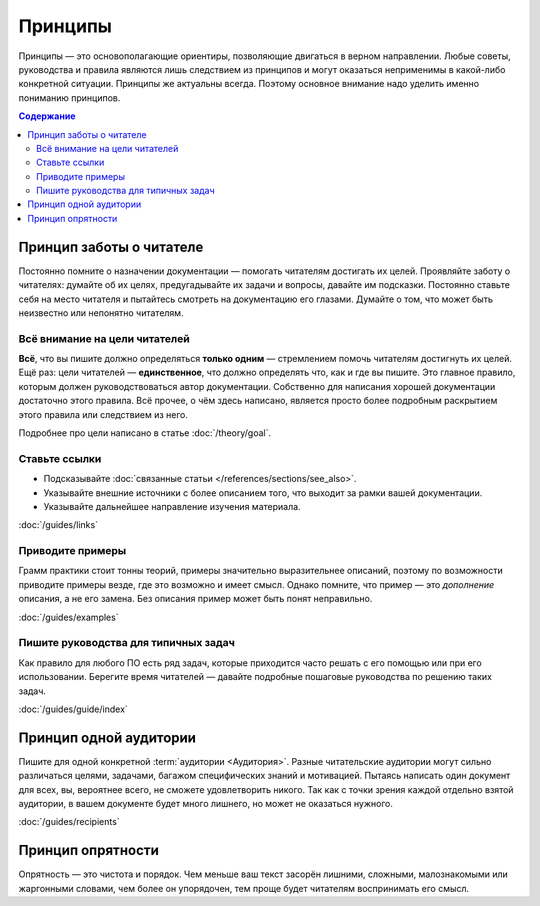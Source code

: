 Принципы
========

Принципы — это основополагающие ориентиры, позволяющие двигаться в верном направлении. Любые советы,
руководства и правила являются лишь следствием из принципов и могут оказаться неприменимы в
какой-либо конкретной ситуации. Принципы же актуальны всегда. Поэтому основное внимание надо уделить
именно пониманию принципов.

.. contents:: Содержание
   :local:
   :depth: 2
   :backlinks: none

Принцип заботы о читателе
-------------------------

Постоянно помните о назначении документации — помогать читателям достигать их целей. Проявляйте
заботу о читателях: думайте об их целях, предугадывайте их задачи и вопросы, давайте им подсказки.
Постоянно ставьте себя на место читателя и пытайтесь смотреть на документацию его глазами. Думайте о
том, что может быть неизвестно или непонятно читателям.

Всё внимание на цели читателей
^^^^^^^^^^^^^^^^^^^^^^^^^^^^^^
**Всё**, что вы пишите должно определяться **только одним** — стремлением помочь читателям
достигнуть их целей. Ещё раз: цели читателей — **единственное**, что должно определять что, как и
где вы пишите. Это главное правило, которым должен руководствоваться автор документации. Собственно
для написания хорошей документации достаточно этого правила. Всё прочее, о чём здесь написано,
является просто более подробным раскрытием этого правила или следствием из него.

Подробнее про цели написано в статье :doc:`/theory/goal`.

Ставьте ссылки
^^^^^^^^^^^^^^

* Подсказывайте :doc:`связанные статьи </references/sections/see_also>`.
* Указывайте внешние источники с более описанием того, что выходит за рамки вашей документации.
* Указывайте дальнейшее направление изучения материала.

:doc:`/guides/links`

Приводите примеры
^^^^^^^^^^^^^^^^^
Грамм практики стоит тонны теорий, примеры значительно выразительнее описаний, поэтому по
возможности приводите примеры везде, где это возможно и имеет смысл. Однако помните, что пример —
это *дополнение* описания, а не его замена. Без описания пример может быть понят неправильно.

:doc:`/guides/examples`

Пишите руководства для типичных задач
^^^^^^^^^^^^^^^^^^^^^^^^^^^^^^^^^^^^^
Как правило для любого ПО есть ряд задач, которые приходится часто решать с его помощью или при его
использовании. Берегите время читателей — давайте подробные пошаговые руководства по решению таких
задач.

:doc:`/guides/guide/index`

Принцип одной аудитории
-----------------------

Пишите для одной конкретной :term:`аудитории <Аудитория>`. Разные читательские аудитории могут
сильно различаться целями, задачами, багажом специфических знаний и мотивацией. Пытаясь написать
один документ для всех, вы, вероятнее всего, не сможете удовлетворить никого. Так как с точки зрения
каждой отдельно взятой аудитории, в вашем документе будет много лишнего, но может не оказаться
нужного.

:doc:`/guides/recipients`

Принцип опрятности
------------------

Опрятность — это чистота и порядок. Чем меньше ваш текст засорён лишними, сложными, малознакомыми
или жаргонными словами, чем более он упорядочен, тем проще будет читателям воспринимать его смысл.
